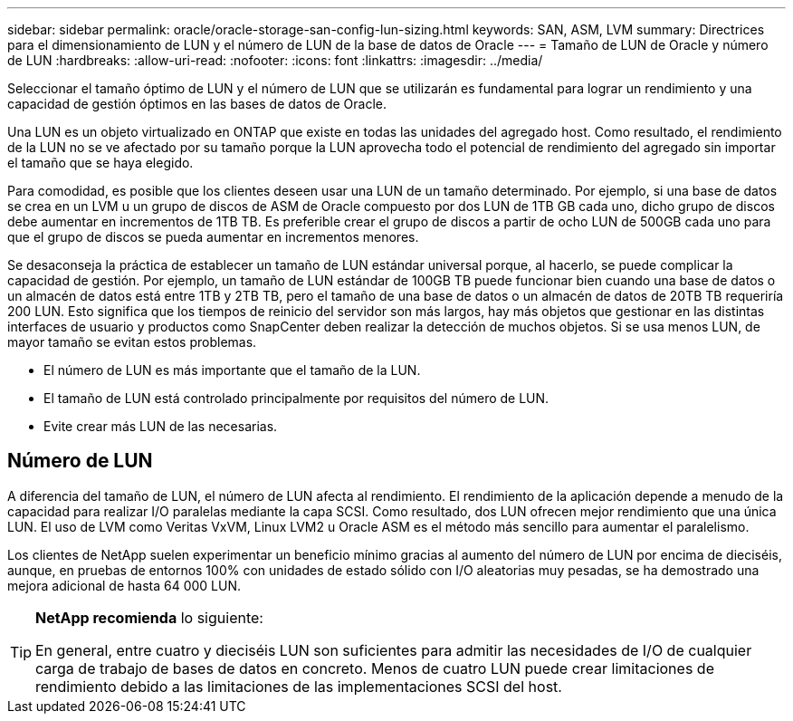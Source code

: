 ---
sidebar: sidebar 
permalink: oracle/oracle-storage-san-config-lun-sizing.html 
keywords: SAN, ASM, LVM 
summary: Directrices para el dimensionamiento de LUN y el número de LUN de la base de datos de Oracle 
---
= Tamaño de LUN de Oracle y número de LUN
:hardbreaks:
:allow-uri-read: 
:nofooter: 
:icons: font
:linkattrs: 
:imagesdir: ../media/


[role="lead"]
Seleccionar el tamaño óptimo de LUN y el número de LUN que se utilizarán es fundamental para lograr un rendimiento y una capacidad de gestión óptimos en las bases de datos de Oracle.

Una LUN es un objeto virtualizado en ONTAP que existe en todas las unidades del agregado host. Como resultado, el rendimiento de la LUN no se ve afectado por su tamaño porque la LUN aprovecha todo el potencial de rendimiento del agregado sin importar el tamaño que se haya elegido.

Para comodidad, es posible que los clientes deseen usar una LUN de un tamaño determinado. Por ejemplo, si una base de datos se crea en un LVM u un grupo de discos de ASM de Oracle compuesto por dos LUN de 1TB GB cada uno, dicho grupo de discos debe aumentar en incrementos de 1TB TB. Es preferible crear el grupo de discos a partir de ocho LUN de 500GB cada uno para que el grupo de discos se pueda aumentar en incrementos menores.

Se desaconseja la práctica de establecer un tamaño de LUN estándar universal porque, al hacerlo, se puede complicar la capacidad de gestión. Por ejemplo, un tamaño de LUN estándar de 100GB TB puede funcionar bien cuando una base de datos o un almacén de datos está entre 1TB y 2TB TB, pero el tamaño de una base de datos o un almacén de datos de 20TB TB requeriría 200 LUN. Esto significa que los tiempos de reinicio del servidor son más largos, hay más objetos que gestionar en las distintas interfaces de usuario y productos como SnapCenter deben realizar la detección de muchos objetos. Si se usa menos LUN, de mayor tamaño se evitan estos problemas.

* El número de LUN es más importante que el tamaño de la LUN.
* El tamaño de LUN está controlado principalmente por requisitos del número de LUN.
* Evite crear más LUN de las necesarias.




== Número de LUN

A diferencia del tamaño de LUN, el número de LUN afecta al rendimiento. El rendimiento de la aplicación depende a menudo de la capacidad para realizar I/O paralelas mediante la capa SCSI. Como resultado, dos LUN ofrecen mejor rendimiento que una única LUN. El uso de LVM como Veritas VxVM, Linux LVM2 u Oracle ASM es el método más sencillo para aumentar el paralelismo.

Los clientes de NetApp suelen experimentar un beneficio mínimo gracias al aumento del número de LUN por encima de dieciséis, aunque, en pruebas de entornos 100% con unidades de estado sólido con I/O aleatorias muy pesadas, se ha demostrado una mejora adicional de hasta 64 000 LUN.

[TIP]
====
*NetApp recomienda* lo siguiente:

En general, entre cuatro y dieciséis LUN son suficientes para admitir las necesidades de I/O de cualquier carga de trabajo de bases de datos en concreto. Menos de cuatro LUN puede crear limitaciones de rendimiento debido a las limitaciones de las implementaciones SCSI del host.

====